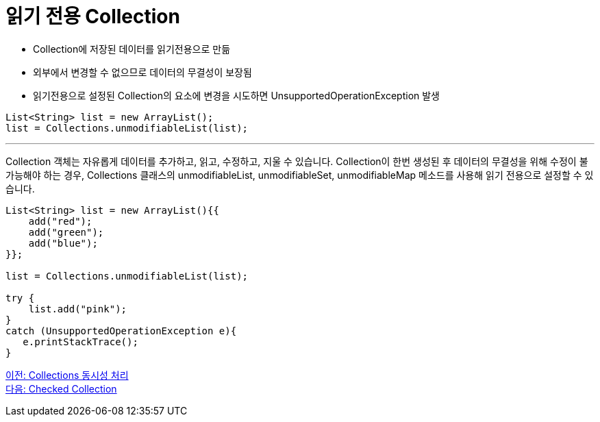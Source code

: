 = 읽기 전용 Collection

* Collection에 저장된 데이터를 읽기전용으로 만듦
* 외부에서 변경할 수 없으므로 데이터의 무결성이 보장됨
* 읽기전용으로 설정된 Collection의 요소에 변경을 시도하면 UnsupportedOperationException 발생

[source, java]
----
List<String> list = new ArrayList();
list = Collections.unmodifiableList(list);
----

---

Collection 객체는 자유롭게 데이터를 추가하고, 읽고, 수정하고, 지울 수 있습니다. Collection이 한번 생성된 후 데이터의 무결성을 위해 수정이 불가능해야 하는 경우, Collections 클래스의 unmodifiableList, unmodifiableSet, unmodifiableMap 메소드를 사용해 읽기 전용으로 설정할 수 있습니다.

[source, java]
----
List<String> list = new ArrayList(){{
    add("red");
    add("green");
    add("blue");
}};

list = Collections.unmodifiableList(list);

try {
    list.add("pink");
} 
catch (UnsupportedOperationException e){
   e.printStackTrace();
}
----

link:./31_collections_concurrency_control.adoc[이전: Collections 동시성 처리] +
link:./33_checked_collection.adoc[다음: Checked Collection]